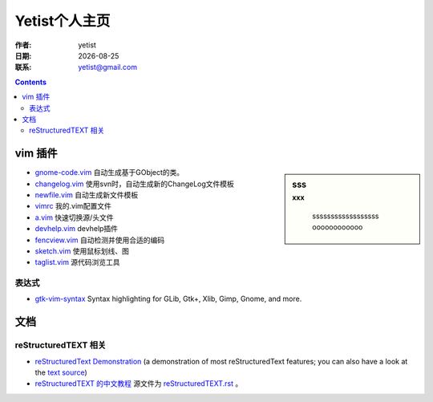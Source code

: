=================
Yetist个人主页
=================

:作者: yetist
:日期: |date|
:联系: yetist@gmail.com

.. |date| date::

.. --------------------------
.. contents::
.. --------------------------

vim 插件
==========

.. sidebar:: sss
   :subtitle: xxx

        ssssssssssssssssss
        oooooooooooo

* `gnome-code.vim <vim-plugins/gnome-code.vim>`__ 自动生成基于GObject的类。
* `changelog.vim <vim-plugins/changelog.vim>`__ 使用svn时，自动生成新的ChangeLog文件模板
* `newfile.vim <vim-plugins/newfile.vim>`__ 自动生成新文件模板
* `vimrc <vim-plugins/vimrc>`__ 我的.vim配置文件
* `a.vim <http://www.vim.org/scripts/script.php?script_id=31>`__ 快速切换源/头文件
* `devhelp.vim <vim-plugins/devhelp.vim>`__ devhelp插件
* `fencview.vim <http://www.vim.org/scripts/script.php?script_id=1708>`__ 自动检测并使用合适的编码
* `sketch.vim <http://www.vim.org/scripts/script.php?script_id=705>`__ 使用鼠标划线、图
* `taglist.vim <http://www.vim.org/scripts/script.php?script_id=273>`__ 源代码浏览工具

表达式
-------

* `gtk-vim-syntax <http://www.vim.org/scripts/script.php?script_id=1000>`__ Syntax highlighting for GLib, Gtk+, Xlib, Gimp, Gnome, and more. 


文档
==========

reStructuredTEXT 相关
----------------------

* `reStructuredText Demonstration <http://docutils.sourceforge.net/docs/user/rst/demo.html>`__ (a
  demonstration of most reStructuredText features; you can also have a
  look at the `text source <http://docutils.sourceforge.net/docs/user/rst/demo.txt>`__)
* `reStructuredTEXT 的中文教程 <docs/reStructuredTEXT.html>`__ 源文件为 `reStructuredTEXT.rst <docs/reStructuredTEXT.rst>`__ 。


.. vim:set ft=rst:
